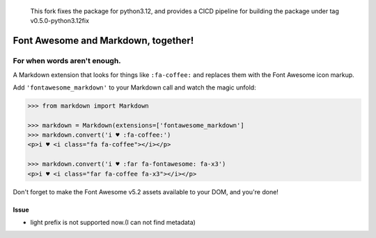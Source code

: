     This fork fixes the package for python3.12, and provides a CICD pipeline for building the package under tag v0.5.0-python3.12fix


Font Awesome and Markdown, together!
####################################

For when words aren't enough.
-----------------------------

.. image:: https://travis-ci.org/bmcorser/fontawesome-markdown.svg?branch=0.2.4
    :target: https://travis-ci.org/bmcorser/fontawesome-markdown

A Markdown extension that looks for things like ``:fa-coffee:`` and replaces
them with the Font Awesome icon markup.

Add ``'fontawesome_markdown'`` to your Markdown call and watch the
magic unfold:

.. code-block:: python

    >>> from markdown import Markdown

    >>> markdown = Markdown(extensions=['fontawesome_markdown']
    >>> markdown.convert('i ♥ :fa-coffee:')
    <p>i ♥ <i class="fa fa-coffee"></i></p>

    >>> markdown.convert('i ♥ :far fa-fontawesome: fa-x3')
    <p>i ♥ <i class="far fa-coffee fa-x3"></i></p>


Don't forget to make the Font Awesome v5.2 assets available to your DOM, and you're done!

Issue
========

* light prefix is not supported now.(I can not find metadata)
